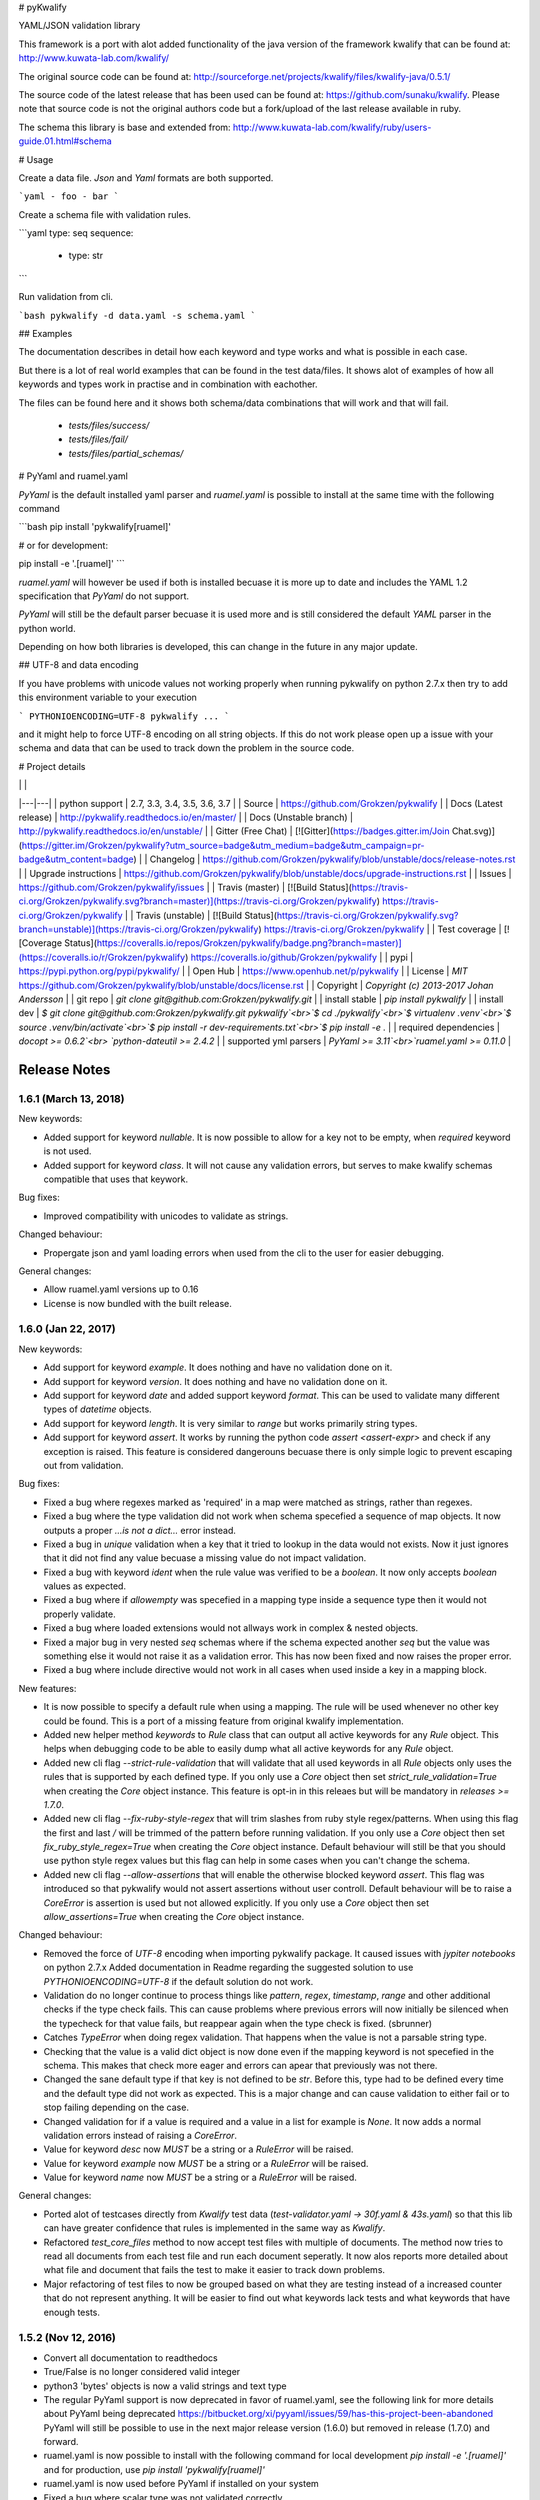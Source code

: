 # pyKwalify

YAML/JSON validation library

This framework is a port with alot added functionality of the java version of the framework kwalify that can be found at: http://www.kuwata-lab.com/kwalify/

The original source code can be found at: http://sourceforge.net/projects/kwalify/files/kwalify-java/0.5.1/

The source code of the latest release that has been used can be found at: https://github.com/sunaku/kwalify. Please note that source code is not the original authors code but a fork/upload of the last release available in ruby.

The schema this library is base and extended from: http://www.kuwata-lab.com/kwalify/ruby/users-guide.01.html#schema


# Usage

Create a data file. `Json` and `Yaml` formats are both supported.

```yaml
- foo
- bar
```

Create a schema file with validation rules.

```yaml
type: seq
sequence:
  - type: str
```

Run validation from cli.

```bash
pykwalify -d data.yaml -s schema.yaml
```


## Examples

The documentation describes in detail how each keyword and type works and what is possible in each case.

But there is a lot of real world examples that can be found in the test data/files. It shows alot of examples of how all keywords and types work in practise and in combination with eachother.

The files can be found here and it shows both schema/data combinations that will work and that will fail.

 - `tests/files/success/`
 - `tests/files/fail/`
 - `tests/files/partial_schemas/`


# PyYaml and ruamel.yaml

`PyYaml` is the default installed yaml parser and `ruamel.yaml` is possible to install at the same time with the following command

```bash
pip install 'pykwalify[ruamel]'

# or for development:

pip install -e '.[ruamel]'
```

`ruamel.yaml` will however be used if both is installed becuase it is more up to date and includes the YAML 1.2 specification that `PyYaml` do not support.

`PyYaml` will still be the default parser becuase it is used more and is still considered the default `YAML` parser in the python world.

Depending on how both libraries is developed, this can change in the future in any major update.



## UTF-8 and data encoding

If you have problems with unicode values not working properly when running pykwalify on python 2.7.x then try to add this environment variable to your execution

```
PYTHONIOENCODING=UTF-8 pykwalify ...
```

and it might help to force UTF-8 encoding on all string objects. If this do not work please open up a issue with your schema and data that can be used to track down the problem in the source code.


# Project details

|   |   |
|---|---|
| python support         | 2.7, 3.3, 3.4, 3.5, 3.6, 3.7 |
| Source                 | https://github.com/Grokzen/pykwalify |
| Docs (Latest release)  | http://pykwalify.readthedocs.io/en/master/ |
| Docs (Unstable branch) | http://pykwalify.readthedocs.io/en/unstable/ |
| Gitter (Free Chat)     | [![Gitter](https://badges.gitter.im/Join Chat.svg)](https://gitter.im/Grokzen/pykwalify?utm_source=badge&utm_medium=badge&utm_campaign=pr-badge&utm_content=badge) |
| Changelog              | https://github.com/Grokzen/pykwalify/blob/unstable/docs/release-notes.rst |
| Upgrade instructions   | https://github.com/Grokzen/pykwalify/blob/unstable/docs/upgrade-instructions.rst |
| Issues                 | https://github.com/Grokzen/pykwalify/issues |
| Travis (master)        | [![Build Status](https://travis-ci.org/Grokzen/pykwalify.svg?branch=master)](https://travis-ci.org/Grokzen/pykwalify) https://travis-ci.org/Grokzen/pykwalify |
| Travis (unstable)      | [![Build Status](https://travis-ci.org/Grokzen/pykwalify.svg?branch=unstable)](https://travis-ci.org/Grokzen/pykwalify) https://travis-ci.org/Grokzen/pykwalify |
| Test coverage          | [![Coverage Status](https://coveralls.io/repos/Grokzen/pykwalify/badge.png?branch=master)](https://coveralls.io/r/Grokzen/pykwalify) https://coveralls.io/github/Grokzen/pykwalify |
| pypi                   | https://pypi.python.org/pypi/pykwalify/ |
| Open Hub               | https://www.openhub.net/p/pykwalify |
| License                | `MIT` https://github.com/Grokzen/pykwalify/blob/unstable/docs/license.rst |
| Copyright              | `Copyright (c) 2013-2017 Johan Andersson` |
| git repo               | `git clone git@github.com:Grokzen/pykwalify.git` |
| install stable         | `pip install pykwalify` |
| install dev            | `$ git clone git@github.com:Grokzen/pykwalify.git pykwalify`<br>`$ cd ./pykwalify`<br>`$ virtualenv .venv`<br>`$ source .venv/bin/activate`<br>`$ pip install -r dev-requirements.txt`<br>`$ pip install -e .` |
| required dependencies  | `docopt >= 0.6.2`<br> `python-dateutil >= 2.4.2` |
| supported yml parsers  | `PyYaml >= 3.11`<br>`ruamel.yaml >= 0.11.0` |


Release Notes
=============

1.6.1 (March 13, 2018)
--------------------

New keywords:

- Added support for keyword *nullable*. It is now possible to allow for a key not to be empty, when *required* keyword is not used.
- Added support for keyword *class*. It will not cause any validation errors, but serves to make kwalify schemas compatible that uses that keywork.

Bug fixes:

- Improved compatibility with unicodes to validate as strings.

Changed behaviour:

- Propergate json and yaml loading errors when used from the cli to the user for easier debugging.

General changes:

- Allow ruamel.yaml versions up to 0.16
- License is now bundled with the built release.


1.6.0 (Jan 22, 2017)
--------------------

New keywords:

- Add support for keyword *example*. It does nothing and have no validation done on it.
- Add support for keyword *version*. It does nothing and have no validation done on it.
- Add support for keyword *date* and added support keyword *format*. This can be used to validate many different types of *datetime* objects.
- Add support for keyword *length*. It is very similar to *range* but works primarily string types.
- Add support for keyword *assert*. It works by running the python code *assert <assert-expr>* and check if any exception is raised.
  This feature is considered dangerouns becuase there is only simple logic to prevent escaping out from validation.

Bug fixes:

- Fixed a bug where regexes marked as 'required' in a map were matched as strings, rather than regexes.
- Fixed a bug where the type validation did not work when schema specefied a sequence of map objects. It now outputs a proper `...is not a dict...` error instead.
- Fixed a bug in *unique* validation when a key that it tried to lookup in the data would not exists.
  Now it just ignores that it did not find any value becuase a missing value do not impact validation.
- Fixed a bug with keyword *ident* when the rule value was verified to be a *boolean*. It now only accepts *boolean* values as expected.
- Fixed a bug where if *allowempty* was specefied in a mapping type inside a sequence type then it would not properly validate.
- Fixed a bug where loaded extensions would not allways work in complex & nested objects.
- Fixed a major bug in very nested *seq* schemas where if the schema expected another *seq* but the value was something else it would not raise it as a validation error.
  This has now been fixed and now raises the proper error.
- Fixed a bug where include directive would not work in all cases when used inside a key in a mapping block.

New features:

- It is now possible to specify a default rule when using a mapping.
  The rule will be used whenever no other key could be found.
  This is a port of a missing feature from original kwalify implementation.
- Added new helper method *keywords* to *Rule* class that can output all active keywords for any *Rule* object.
  This helps when debugging code to be able to easily dump what all active keywords for any *Rule* object.
- Added new cli flag *--strict-rule-validation* that will validate that all used keywords in all *Rule* objects only uses the rules that is supported by each defined type.
  If you only use a *Core* object then set *strict_rule_validation=True* when creating the *Core* object instance.
  This feature is opt-in in this releaes but will be mandatory in *releases >= 1.7.0*.
- Added new cli flag *--fix-ruby-style-regex* that will trim slashes from ruby style regex/patterns.
  When using this flag the first and last */* will be trimmed of the pattern before running validation.
  If you only use a *Core* object then set *fix_ruby_style_regex=True* when creating the *Core* object instance.
  Default behaviour will still be that you should use python style regex values but this flag can help in some cases when you can't change the schema.
- Added new cli flag *--allow-assertions* that will enable the otherwise blocked keyword *assert*.
  This flag was introduced so that pykwalify would not assert assertions without user controll.
  Default behaviour will be to raise a *CoreError* is assertion is used but not allowed explicitly.
  If you only use a *Core* object then set *allow_assertions=True* when creating the *Core* object instance.

Changed behaviour:

- Removed the force of *UTF-8* encoding when importing pykwalify package. It caused issues with *jypiter notebooks* on python 2.7.x
  Added documentation in Readme regarding the suggested solution to use *PYTHONIOENCODING=UTF-8* if the default solution do not work.
- Validation do no longer continue to process things like *pattern*, *regex*, *timestamp*, *range* and other additional checks 
  if the type check fails. This can cause problems where previous errors will now initially be silenced when the typecheck for
  that value fails, but reappear again when the type check is fixed. (sbrunner)
- Catches *TypeError* when doing regex validation. That happens when the value is not a parsable string type.
- Checking that the value is a valid dict object is now done even if the mapping keyword is not specefied in the schema.
  This makes that check more eager and errors can apear that previously was not there.
- Changed the sane default type if that key is not defined to be *str*. Before this, type had to be defined every time and the default type did not work as expected.
  This is a major change and can cause validation to either fail or to stop failing depending on the case.
- Changed validation for if a value is required and a value in a list for example is *None*. It now adds a normal validation errors instead of raising a *CoreError*.
- Value for keyword *desc* now *MUST* be a string or a *RuleError* will be raised.
- Value for keyword *example* now *MUST* be a string or a *RuleError* will be raised.
- Value for keyword *name* now *MUST* be a string or a *RuleError* will be raised.

General changes:

- Ported alot of testcases directly from *Kwalify* test data (*test-validator.yaml -> 30f.yaml & 43s.yaml*) so that this lib can have greater confidence that rules is implemented in the same way as *Kwalify*.
- Refactored *test_core_files* method to now accept test files with multiple of documents. The method now tries to read all documents from each test file and run each document seperatly.
  It now alos reports more detailed about what file and document that fails the test to make it easier to track down problems.
- Major refactoring of test files to now be grouped based on what they are testing instead of a increased counter that do not represent anything.
  It will be easier to find out what keywords lack tests and what keywords that have enough tests.


1.5.2 (Nov 12, 2016)
--------------------

- Convert all documentation to readthedocs
- True/False is no longer considered valid integer
- python3 'bytes' objects is now a valid strings and text type
- The regular PyYaml support is now deprecated in favor of ruamel.yaml, see the following link for more details about
  PyYaml being deprecated https://bitbucket.org/xi/pyyaml/issues/59/has-this-project-been-abandoned
  PyYaml will still be possible to use in the next major release version (1.6.0) but removed in release (1.7.0) and forward.
- ruamel.yaml is now possible to install with the following command for local development *pip install -e '.[ruamel]'*
  and for production, use *pip install 'pykwalify[ruamel]'*
- ruamel.yaml is now used before PyYaml if installed on your system
- Fixed a bug where scalar type was not validated correctly.
- Unpin all dependencies but still maintain a minimum versions of each lib
- Allowed mixing of regex and normal keywords when matching a string (jmacarthur)


1.5.1 (Mar 6, 2016)
----------------

- Improvements to documentation (scottclowe).
- Improved code linting by reworking private variables in Rule class to now be properties and updated
  all code that used the old way.
- Improved code linting by reworking all Log messages to render according to pep standard.
  (By using %s and passing in variables as positional arguments)
- Fix bug when validating sequence and value should only be unicode escaped when a string
- Improve validation of timestamps.
- Improve float validation to now accept strings that is valid ints that uses scientific notation, "1e-06" for example.
- Update travis to test against python 3.6


1.5.0 (Sep 30, 2015)
--------------------

- float / number type now support range restrictions
- ranges on non number types (e.g. seq, string) now need to be non negative.
- Fixed encoding bug triggered when both regex matching-rule 'any' and 'all' found keyword that
  failed regex match.  Added failure unit tests to cover regex matching-rule 'any' and 'all' during
  failed regex match.  Updated allowed rule list to include matching-rule 'all'.
- Changed _validate_mappings method from using re.match to re.search.  This fixes bug related to
  multiple keyword regex using matching-rule 'any'.  Added success unit tests to test default, 'any',
  and 'all' matching-rule.


1.4.1 (Aug 27, 2015)
--------------------

- Added tests to sdist to enable downstream packaging to run tests. No code changes in this release.


1.4.0 (Aug 4, 2015)
-------------------

- Dropped support for python 3.2 becuase of unicode literals do not exists in python 3.2.
- Fixed logging & raised exceptions when using unicode characters inside schemas/data/filenames.
- Reworked all RuleError exceptions to now have better exception messages.
- RuleError exceptions now have a unique 'error_key' that can make it easier to identify what error it is.
- Paths for RuleErrors have been moved inside the exception as a variable.
- Rewrote all SchemaConflict exceptions to be more human readable.


1.3.0 (Jul 14, 2015)
--------------------

- Rewrote most of the error messages to be more human readable. See `docs/Upgrade Instructions.md`
  for more details.
- It is now possible to use the exceptions that was raised for each validation error. It can be
  found in the variable `c.validation_errors_exceptions`. They contain more detailed information
  about the error.


1.2.0 (May 19, 2015)
--------------------

- This feature is NEW and EXPERIMENTAL.
  Implemented support for multiple values inside in a sequence.
  This will allow the defenition of different types that one sequence can contain. You can either require
  each value in the sequence to be valid against one to all of the different possibilities.
  Tests show that it still maintains backward compatibility with all old schemas but it can't be guarantee.
  If you find a regression in this release please file a bug report so it can be fixed ASAP.
- This feature is NEW and EXPERIMENTAL.
  Added ability to define python files that can be used to have custom python code/functions that can be
  called on all types so that custom/extra validation can be done on all data structures.
- Add new keyword 'func' that is a string and is used to point to a function loaded via the extension system.
- Add new keyword 'extensions' that can only be used on the top level of the schema. It is should be a list
  with strings of files that should be loaded by the extension system. Paths can be relative or absolute.
- New cli option '-e FILE' or '--extension FILE' that can be used to load extension files from cli.
- Fixed a bug where types did not raise exceptions properly. If schema said it should be a map but data was
  a sequence, no validation error was raised in earlier versions but now it raises a 'NotSequenceError' or 
  'NotMappingError'.


1.1.0 (Apr 4, 2015)
-------------------

- Rework cli string that docopt uses. Removed redundant flags that docopt provides [--version & --help]
- Add support for timestamp validation
- Add new runtime dependency 'python-dateutil' that is used to validate timestamps
- Change how 'any' keyword is implemented to now accept anything and not just the implemented types. (See Upgrade Instructions document for migration details)



1.0.1 (Mar 8, 2015)
-------------------

Switched back to semantic version numbering for this lib.

- After the release of `15.01` the version schema was changed back from the <year>.<month> style version schema back to semantic version names. One big problem with this change is that `pypi` can't handle the change back to semantic names very well and because of this I had to remove the old releases from pypi and replace it with a single version `1.0.1`.
- No matter what version you were using you should consider upgrading to `1.0.1`. The difference between the two versions is very small and contains mostly bugfixes and added improvements.
- The old releases can still be obtained from `github.com` and if you really need the old version you can add the download url to your `requirements.txt` file.


15.01 (Jan 17, 2015)
--------------------

- Fixed a bug in unique validation for mapping keys [See: PR-12] (Gonditeniz)



14.12 (Dec 24, 2014)
--------------------

- Fixed broken regex matching on map keys.
- Source files with file ending `.yml` can now be loaded
- Added aliases to some directives to make it easier/faster to write
   * `sequence` --> `seq` 
   * `mapping` --> `map` 
   * `required` --> `req`
   * `regex` --> `re`
- Reworked all testing files to reduce number of files



14.08 (Aug 24, 2014)
--------------------

- First version to be uploaded to pypi
- Keyword 'range' can now be applied to map & seq types.
- Added many more test files.
- Keyword 'length' was removed because 'range' can handle all cases now.
- Keyword 'range' now correctly checks the internal keys to be integers
- Major update to testing and increased coverage.



14.06.1 (Jun 24, 2014)
----------------------

- New feature "partial schema". Define a small schema with a ID that can be reused at other places in the schema. See readme for details.
- New directive "include" that is used to include a partial schema at the specefied location.
- Cli and Core() now can handle multiple schema files.
- Directive "pattern" can no longer be used with map to validate all keys against that regex. Use "regex;" inside "mapping:"
- 'none' can now be used as a type
- Many more tests added



14.06 (Jun 7, 2014)
-------------------

- New version scheme [YY.MM(.Minor-Release)]
- Added TravisCI support
- Update runtime dependency docopt to 0.6.1
- Update runtime dependency pyyaml to 3.11
- Huge refactoring of logging and how it works. Logging config files is now removed and everything is alot simpler
- Cleanup some checks that docopt now handles
- New keyword "regex;<regex-pattern>" that can be used as a key in map to give more flexibility when validating map keys
- New keyword "matching-rule" that can be used to control how keys should be matched
- Added python 3.4 & python 2.7 support (See TravisCI tests for status)
- Dropped python 3.1 support
- Alot of refactoring of testing code.
- Tests should now be runned with "nosetests" and not "python runtests.py"
- Refactored alot of exceptions to be more specific (SchemaError and RuleError for example) and not a generic Exception
- Parsed rules is now stored correctly in Core() so it can be tested from the outside



0.1.2 (Jan 26, 2013)
--------------------

- Added new and experimental validation rule allowempty. (See README for more info)
- Added TODO tracking file.
- Reworked the CLI to now use docopt and removede argparse.
- Implemented more typechecks, float, number, text, any
- Now suports python 3.3.x
- No longer support any python 2.x.y version
- Enabled pattern for map rule. It enables the validation of all keys in that map. (See README for more info)
- Alot more test files and now tests source_data and schema_data input arguments to core.py
- Alot of cleanup in the test suit



0.1.1 (Jan 21, 2013)
--------------------

- Reworked the structure of the project to be more clean and easy to find stuff.
- lib/ folder is now removed and all contents is placed in the root of the project
- All scripts is now moved to its own folder scripts/ (To use the script during dev the path to the root of the project must be in your python path somehow, recomended is to create a virtualenv and export the correct path when it activates)
- New make target 'cleanegg'
- Fixed path bugs in Makefile
- Fixed path bugs in Manifest



0.1.0 (Jan 20, 2013)
--------------------

- Initial stable release of pyKwalify.
- All functions is not currently implemented but the cli/lib can be used but probably with some bugs.
- This should be considered a Alpha release used for bug and stable testing and to be based on further new feature requests for the next version.
- Implemented most validation rules from the original Java version of kwalify. Some is currently not implemented and can be found via [NYI] tag in output, doc & code.
- Installable via pip (Not the official online pip repo but from the releases folder found in this repo)
- Supports YAML & JSON files from cli and any dict/list data structure if used in lib mode.
- Uses pythons internal logging functionality and default logging output can be changed by changing logging.ini (python 3.1.x) or logging.yaml (python 3.2.x) to change the default logging output, or use -v cli input argument to change the logging level. If in lib mode it uses your implemented python std logging.


